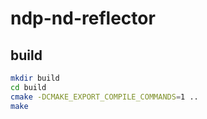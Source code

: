 * ndp-nd-reflector

** build

#+begin_src sh
  mkdir build
  cd build
  cmake -DCMAKE_EXPORT_COMPILE_COMMANDS=1 ..
  make
#+end_src
